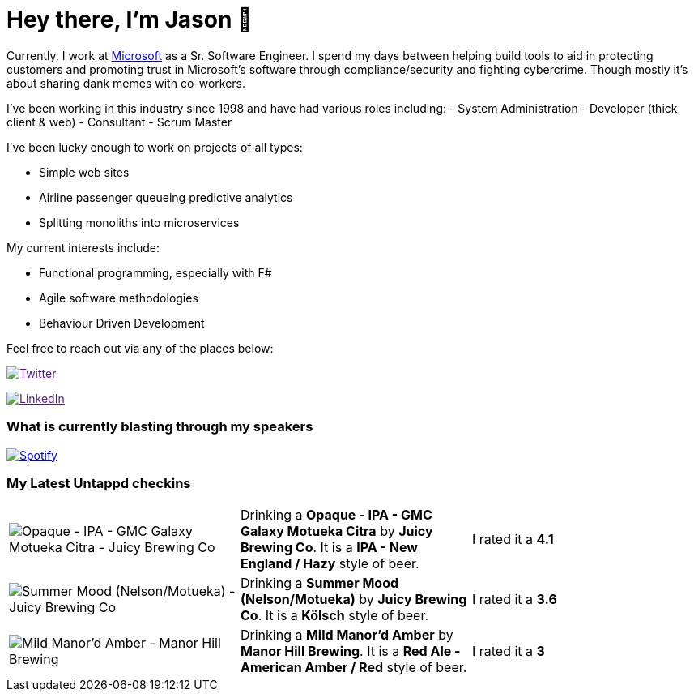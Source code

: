 ﻿# Hey there, I'm Jason 👋

Currently, I work at https://microsoft.com[Microsoft] as a Sr. Software Engineer. I spend my days between helping build tools to aid in protecting customers and promoting trust in Microsoft's software through compliance/security and fighting cybercrime. Though mostly it's about sharing dank memes with co-workers. 

I've been working in this industry since 1998 and have had various roles including: 
- System Administration
- Developer (thick client & web)
- Consultant
- Scrum Master

I've been lucky enough to work on projects of all types:

- Simple web sites
- Airline passenger queueing predictive analytics
- Splitting monoliths into microservices

My current interests include:

- Functional programming, especially with F#
- Agile software methodologies
- Behaviour Driven Development

Feel free to reach out via any of the places below:

image:https://img.shields.io/twitter/follow/jtucker?style=flat-square&color=blue["Twitter",link="https://twitter.com/jtucker]

image:https://img.shields.io/badge/LinkedIn-Let's%20Connect-blue["LinkedIn",link="https://linkedin.com/in/jatucke]

### What is currently blasting through my speakers

image:https://spotify-github-profile.vercel.app/api/view?uid=soulposition&cover_image=true&theme=novatorem&bar_color=c43c3c&bar_color_cover=true["Spotify",link="https://github.com/kittinan/spotify-github-profile"]

### My Latest Untappd checkins

|====
// untappd beer
| image:https://assets.untappd.com/photos/2022_09_01/5b2c4e0584af8ca6f7fb0f1959d59ca5_200x200.jpg[Opaque - IPA - GMC Galaxy Motueka Citra - Juicy Brewing Co] | Drinking a *Opaque - IPA - GMC Galaxy Motueka Citra* by *Juicy Brewing Co*. It is a *IPA - New England / Hazy* style of beer. | I rated it a *4.1*
| image:https://assets.untappd.com/photos/2022_09_01/3d31da76889b29cb6f2d95b010b2f67d_200x200.jpg[Summer Mood (Nelson/Motueka) - Juicy Brewing Co] | Drinking a *Summer Mood (Nelson/Motueka)* by *Juicy Brewing Co*. It is a *Kölsch* style of beer. | I rated it a *3.6*
| image:https://assets.untappd.com/photos/2022_08_26/5698bc216317c9ff0c879f8eb0592af3_200x200.jpg[Mild Manor'd Amber - Manor Hill Brewing] | Drinking a *Mild Manor'd Amber* by *Manor Hill Brewing*. It is a *Red Ale - American Amber / Red* style of beer. | I rated it a *3*
// untappd end
